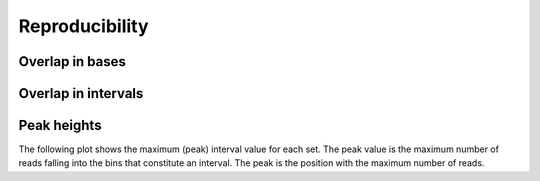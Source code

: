 ===============
Reproducibility
===============

Overlap in bases
================

.. report:: Overlaps.OverlapsBasesNormalized
   :render: matrix-plot
   :transform-matrix: square,correspondence-analysis
   :tracks: replicates
   
   Percent overlap of bases between sets. The matrix plot displays for each pair
   of set the quotient of bases that are commen between both sets and bases
   that are present in any of the sets (intersection / union). 

.. report:: Overlaps.OverlapsBasesNormalized
   :render: matrix
   :transform-matrix: square,correspondence-analysis
   :tracks: replicates
   
   Percent overlap of bases between sets. The matrix plot displays for each pair
   of set the quotient of bases that are commen between both sets and bases
   that are present in any of the sets (intersection / union). 

Overlap in intervals
====================

.. report:: Overlaps.OverlapsExonsPercent
   :render: matrix-plot
   :tracks: replicates
   :transform-matrix: square,sort,symmetric-max

   Percent overlap between sets. The matrix plot displays for each pair
   of set the quotient of intervals that are common between both sets.
   The matrix has been symmetrized

.. report:: Overlaps.OverlapsExonsPercent
   :render: matrix
   :tracks: replicates
   :transform-matrix: square,sort

   Percent overlap between sets. The matrix plot displays for each pair
   of set the quotient of intervals that are common between both sets.

Peak heights
============

The following plot shows the maximum (peak) interval value for each set.
The peak value is the maximum number of reads falling into the
bins that constitute an interval. The peak is the position with the maximum
number of reads.

.. report:: ChipseqReport.IntervalPeakValues
   :render: line-plot
   :transform: histogram
   :tf-aggregate: normalized-total,reverse-cumulative
   :as-lines:
   :tracks: replicates

   Distribution of the number of reads at the peak within an interval.
   The distribution list the proportion of intervals of a certain peak
   value or more.
